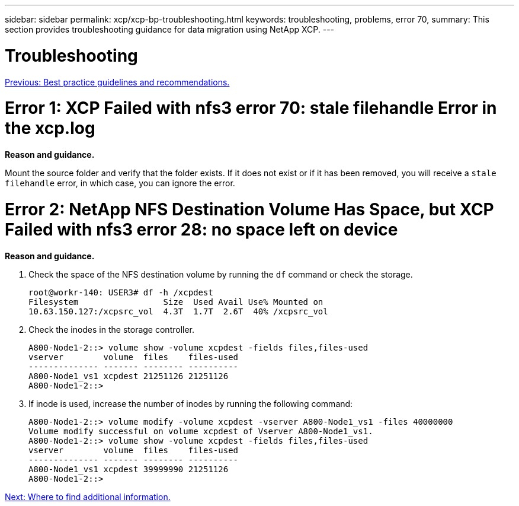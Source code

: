 ---
sidebar: sidebar
permalink: xcp/xcp-bp-troubleshooting.html
keywords: troubleshooting, problems, error 70,
summary: This section provides troubleshooting guidance for data migration using NetApp XCP.
---

= Troubleshooting
:hardbreaks:
:nofooter:
:icons: font
:linkattrs:
:imagesdir: ./../media/

//
// This file was created with NDAC Version 2.0 (August 17, 2020)
//
// 2021-09-20 14:39:42.487089
//

link:xcp-bp-best-practice-guidelines-and-recommendations.html[Previous: Best practice guidelines and recommendations.]

= Error 1: XCP Failed with nfs3 error 70: stale filehandle Error in the xcp.log

*Reason and guidance.*

Mount the source folder and verify that the folder exists. If it does not exist or if it has been removed, you will receive a `stale filehandle` error, in which case, you can ignore the error.

= Error 2: NetApp NFS Destination Volume Has Space, but XCP Failed with nfs3 error 28: no space left on device

*Reason and guidance.*

. Check the space of the NFS destination volume by running the `df` command or check the storage.
+
....
root@workr-140: USER3# df -h /xcpdest
Filesystem                 Size  Used Avail Use% Mounted on
10.63.150.127:/xcpsrc_vol  4.3T  1.7T  2.6T  40% /xcpsrc_vol
....

. Check the inodes in the storage controller.
+
....
A800-Node1-2::> volume show -volume xcpdest -fields files,files-used
vserver        volume  files    files-used
-------------- ------- -------- ----------
A800-Node1_vs1 xcpdest 21251126 21251126
A800-Node1-2::>
....

. If inode is used, increase the number of inodes by running the following command:
+
....
A800-Node1-2::> volume modify -volume xcpdest -vserver A800-Node1_vs1 -files 40000000
Volume modify successful on volume xcpdest of Vserver A800-Node1_vs1.
A800-Node1-2::> volume show -volume xcpdest -fields files,files-used
vserver        volume  files    files-used
-------------- ------- -------- ----------
A800-Node1_vs1 xcpdest 39999990 21251126
A800-Node1-2::>
....

link:xcp-bp-where-to-find-additional-information.html[Next: Where to find additional information.]
